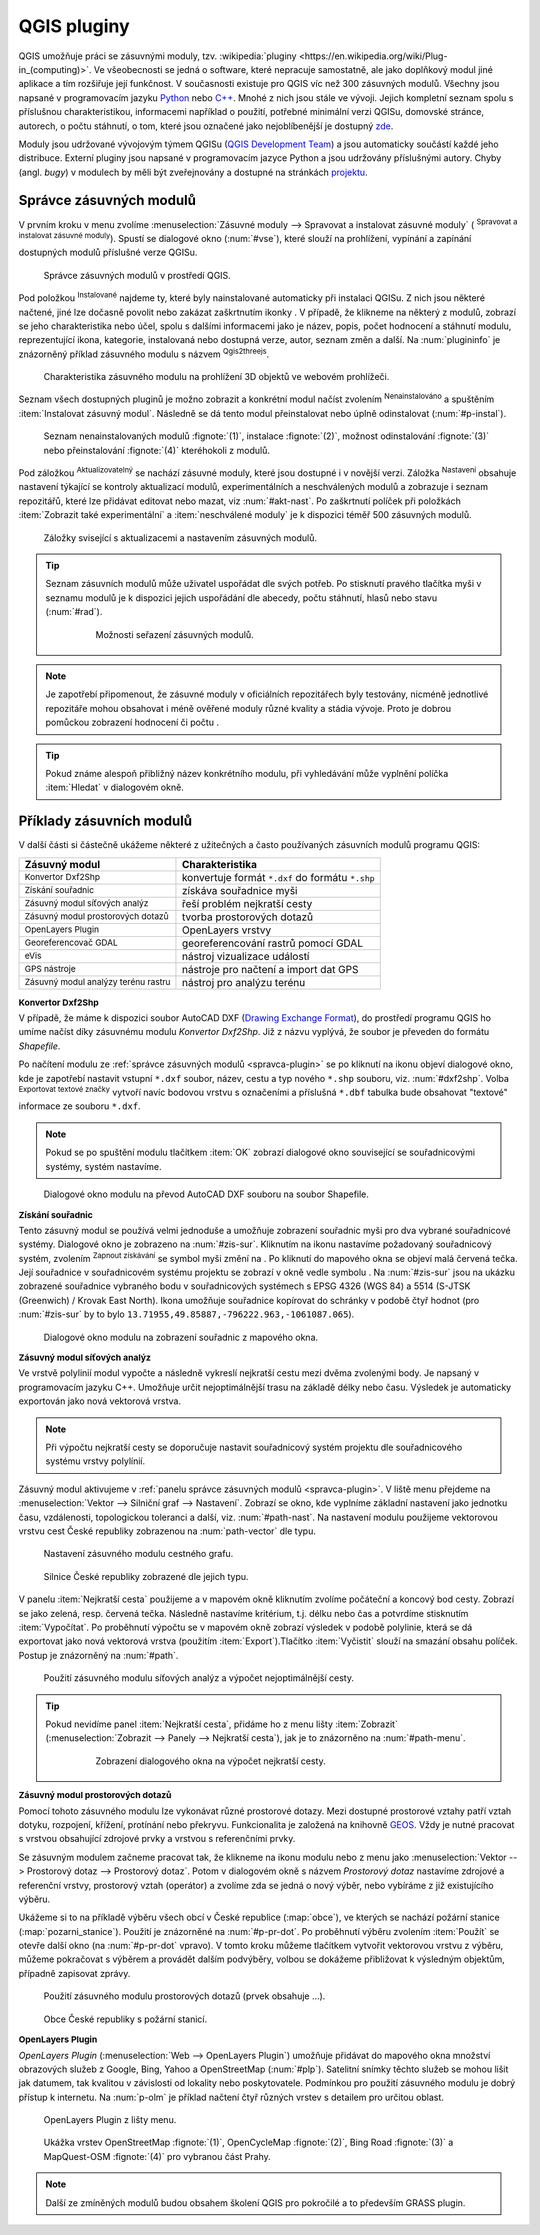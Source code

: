 .. |plug1| image:: ../images/icon/mActionShowPluginManager.png
   :width: 1.5em
.. |checkbox_unchecked| image:: ../images/icon/checkbox_unchecked.png
   :width: 1.5em
.. |plugin| image:: ../images/icon/plugin.png
   :width: 1.5em
.. |plugin-installed| image:: ../images/icon/plugin-installed.png
   :width: 1.5em
.. |q2t| image:: ../images/icon/q2t.png
   :width: 1.5em
.. |plugin-upgrade| image:: ../images/icon/plugin-upgrade.png
   :width: 1.5em
.. |mActionTransformSettings| image:: ../images/icon/mActionTransformSettings.png
   :width: 1.5em
.. |star| image:: ../images/icon/osm_star.png
   :width: 1.5em
.. |1| image:: ../images/icon/dxf2shp_converter.png
   :width: 1.5em
.. |3| image:: ../images/icon/roadgraph.png
   :width: 1.5em
.. |2| image:: ../images/icon/coordinate_capture.png
   :width: 1.5em
.. |4| image:: ../images/icon/spatialquery.png
   :width: 1.5em
.. |5| image:: ../images/icon/olp.png
   :width: 1.5em
.. |6| image:: ../images/icon/mGeorefRun.png
   :width: 1.5em
.. |7| image:: ../images/icon/evis_icon.png
   :width: 1.5em
.. |8| image:: ../images/icon/gps_importer.png
   :width: 1.5em
.. |9| image:: ../images/icon/dem.png
   :width: 1.5em
.. |checkbox| image:: ../images/icon/checkbox.png
   :width: 1.5em
.. |geographic| image:: ../images/icon/checkbox.png
   :width: 1.5em
.. |reticle| image:: ../ruzne/images/p_reticle.png
   :width: 1.5em
.. |askcor| image:: ../ruzne/images/p_askcor.png
   :width: 1.5em
.. |askcorcopy| image:: ../ruzne/images/p_askcorcopy.png
   :width: 1.5em
.. |mActionNewVectorLayer| image:: ../images/icon/mActionNewVectorLayer.png
   :width: 1.5em
.. |selectcreatelayer| image:: ../images/icon/selectcreatelayer.png
   :width: 1.5em


QGIS pluginy
------------

QGIS umožňuje práci se zásuvnými moduly, tzv. :wikipedia:`pluginy
<https://en.wikipedia.org/wiki/Plug-in_(computing)>`. Ve všeobecnosti se
jedná o software, které nepracuje samostatně, ale jako doplňkový modul jiné
aplikace a tím rozšiřuje její funkčnost. V současnosti existuje pro QGIS víc než
300 zásuvných modulů. Všechny jsou napsané v programovacím jazyku `Python 
<https://www.python.org/>`_ nebo `C++ <https://isocpp.org/>`_. Mnohé z nich jsou
stále ve vývoji. Jejich kompletní seznam spolu s příslušnou charakteristikou,
informacemi například o použití, potřebné minimální verzi QGISu, domovské
stránce, autorech, o počtu stáhnutí, o tom, které jsou označené jako
nejoblíbenější je dostupný `zde <https://plugins.qgis.org/plugins/>`_.
    

Moduly jsou udržované vývojovým týmem QGISu (`QGIS Development Team
<http://qgis-development-team.software.informer.com/>`_) a jsou
automaticky součástí každé jeho distribuce. Externí pluginy jsou
napsané v programovacím jazyce Python a jsou udržovány příslušnými
autory. Chyby (angl.  *bugy*) v modulech by měli být zveřejnovány a
dostupné na stránkách `projektu
<http://hub.qgis.org/projects/qgis-user-plugins>`_.


.. _spravca-plugin:

Správce zásuvných modulů
========================

V prvním kroku v menu zvolíme :menuselection:`Zásuvné moduly --> Spravovat a instalovat
zásuvné moduly` (|plug1| :sup:`Spravovat a instalovat zásuvné moduly`).
Spustí se dialogové okno (:num:`#vse`), které slouží na prohlížení, vypínání a
zapínání  dostupných modulů příslušné verze QGISu.

.. _vse:

.. figure:: images/p_vse.png

   Správce zásuvných modulů v prostředí QGIS.

Pod položkou |plugin-installed| :sup:`Instalované` najdeme ty, které byly
nainstalované automaticky při instalaci QGISu. Z nich jsou některé načtené, jiné
lze dočasně povolit nebo zakázat zaškrtnutím ikonky |checkbox_unchecked|.
V případě, že klikneme na některý z modulů, zobrazí se jeho charakteristika nebo
účel, spolu s dalšími informacemi jako je název, popis, počet hodnocení a
stáhnutí modulu, reprezentující ikona, kategorie, instalovaná nebo dostupná
verze, autor, seznam změn a další. Na :num:`plugininfo`  je znázorněný příklad
zásuvného modulu s názvem |q2t| :sup:`Qgis2threejs`.

.. _plugininfo:

.. figure:: images/p_info.png

   Charakteristika zásuvného modulu na prohlížení 3D objektů ve webovém
   prohlížeči.

Seznam všech dostupných pluginů je možno zobrazit a konkrétní modul načíst zvolením
|plugin| :sup:`Nenainstalováno` a spuštěním :item:`Instalovat zásuvný modul`.
Následně se dá tento modul přeinstalovat nebo úplně odinstalovat 
(:num:`#p-instal`).  


.. _p-instal:

.. figure:: images/p_instal.png
   :class: middle
        
   Seznam nenainstalovaných modulů :fignote:`(1)`, instalace :fignote:`(2)`,
   možnost odinstalování :fignote:`(3)` nebo přeinstalování :fignote:`(4)`
   kteréhokoli z modulů.

Pod záložkou |plugin-upgrade| :sup:`Aktualizovatelný` se nachází zásuvné moduly,
které jsou dostupné i v novější verzi. Záložka |mActionTransformSettings| 
:sup:`Nastavení` obsahuje nastavení týkající se kontroly aktualizací modulů,
experimentálních a neschválených modulů a zobrazuje i seznam repozitářů, které
lze přidávat editovat nebo mazat, viz :num:`#akt-nast`.
Po zaškrtnutí políček |checkbox_unchecked|  při položkách :item:`Zobrazit také 
experimentální` a :item:`neschválené moduly` je k dispozici téměř 500 zásuvných
modulů.

.. _akt-nast:

.. figure:: images/p_akt_nast.png
   :class: middle
   
   Záložky svisející s aktualizacemi a nastavením zásuvných modulů.

.. tip:: Seznam zásuvních modulů může uživatel uspořádat dle svých potřeb.
   Po stisknutí pravého tlačítka myši v seznamu modulů je k dispozici jejich
   uspořádání dle abecedy, počtu stáhnutí, hlasů nebo stavu (:num:`#rad`).

    .. _rad:

    .. figure:: images/p_rad.png
       :scale: 55%

       Možnosti seřazení zásuvných modulů.

.. note:: Je zapotřebí připomenout, že zásuvné moduly v oficiálních repozitářech
   byly testovány, nicméně jednotlivé repozitáře mohou obsahovat i méně ověřené
   moduly různé kvality a stádia vývoje. Proto je dobrou pomůckou zobrazení
   hodnocení či počtu  |star| |star| |star|.  

.. tip:: Pokud známe alespoň přibližný název konkrétního modulu, při vyhledávání
   může vyplnění políčka :item:`Hledat` v dialogovém okně.   

 

Příklady zásuvních modulů
=========================

V další části si částečně ukážeme některé z užitečných a často používaných
zásuvních modulů programu QGIS: 

.. only:: latex
          
   .. tabularcolumns:: |p{5cm}|p{10cm}|
                       
.. only:: html
                                 
   .. cssclass:: border

+------------------------------------------------+-------------------------------------------------+
| Zásuvný modul                			 | Charakteristika  	  	                   |
+================================================+=================================================+
| |1| :sup:`Konvertor Dxf2Shp` 			 | konvertuje formát ``*.dxf`` do formátu ``*.shp``|
+------------------------------------------------+-------------------------------------------------+
| |2| :sup:`Získání souřadnic`     		 | získáva souřadnice myši                         |
+------------------------------------------------+-------------------------------------------------+
| |3| :sup:`Zásuvný modul síťových analýz` 	 | řeší problém nejkratší cesty                    |
+------------------------------------------------+-------------------------------------------------+
| |4| :sup:`Zásuvný modul prostorových dotazů`   | tvorba prostorových dotazů			   |
+------------------------------------------------+-------------------------------------------------+
| |5| :sup:`OpenLayers Plugin`                   | OpenLayers vrstvy			           |
+------------------------------------------------+-------------------------------------------------+
| |6| :sup:`Georeferencovač GDAL`		 | georeferencování rastrů pomocí GDAL             |
+------------------------------------------------+-------------------------------------------------+
| |7| :sup:`eVis`             			 | nástroj vizualizace událostí                    |
+------------------------------------------------+-------------------------------------------------+
| |8| :sup:`GPS nástroje`      			 | nástroje pro načtení a import dat GPS           |
+------------------------------------------------+-------------------------------------------------+
| |9| :sup:`Zásuvný modul analýzy terénu rastru` | nástroj pro analýzu terénu 		           |
+------------------------------------------------+-------------------------------------------------+


|1| :sup:`Konvertor Dxf2Shp`
^^^^^^^^^^^^^^^^^^^^^^^^^^^^

V případě, že máme k dispozici soubor AutoCAD DXF (`Drawing Exchange Format 
<https://en.wikipedia.org/wiki/AutoCAD_DXF>`_), do prostředí programu QGIS ho
umíme načíst díky zásuvnému modulu *Konvertor Dxf2Shp*. Již z názvu vyplývá, že
soubor je převeden do formátu *Shapefile*.

Po načítení modulu ze :ref:`správce zásuvných modulů <spravca-plugin>`
se po kliknutí na ikonu |1| objeví dialogové okno, kde je zapotřebí
nastavit vstupní ``*.dxf`` soubor, název, cestu a typ nového ``*.shp``
souboru, viz. :num:`#dxf2shp`. Volba |checkbox| :sup:`Exportovat
textové značky` vytvoří navíc bodovou vrstvu s označeními a příslušná
``*.dbf`` tabulka bude obsahovat "textové" informace ze souboru
``*.dxf``.

.. note:: Pokud se po spuštění modulu tlačítkem :item:`OK` zobrazí dialogové
   okno související se souřadnicovými systémy, systém nastavíme.

.. _dxf2shp:

.. figure:: images/p_dxf2shp.png
   :scale: 70%

   Dialogové okno modulu na převod AutoCAD DXF souboru na soubor Shapefile.

|2| :sup:`Získání souřadnic`
^^^^^^^^^^^^^^^^^^^^^^^^^^^^

Tento zásuvný modul se používá velmi jednoduše a umožňuje zobrazení
souřadnic myši pro dva vybrané souřadnicové systémy. Dialogové okno je
zobrazeno na :num:`#zis-sur`.  Kliknutím na ikonu |geographic|
nastavíme požadovaný souřadnicový systém, zvolením |2| :sup:`Zapnout
získávání` se symbol myši změní na |reticle|. Po kliknutí do mapového
okna se objeví malá červená tečka. Její souřadnice v souřadnicovém  systému
projektu se zobrazí v okně vedle symbolu |askcor|. Na :num:`#zis-sur`
jsou na ukázku zobrazené souřadnice vybraného bodu v souřadnicových
systémech s EPSG 4326 (WGS 84) a 5514 (S-JTSK (Greenwich) / Krovak East North). 
Ikona |askcorcopy| umožňuje souřadnice kopírovat do schránky v
podobě čtyř hodnot (pro :num:`#zis-sur` by to bylo
``13.71955,49.85887,-796222.963,-1061087.065``).

.. _zis-sur:

.. figure:: images/p_zis_sur2.png

   Dialogové okno modulu na zobrazení souřadnic z mapového okna.

|3| :sup:`Zásuvný modul síťových analýz`
^^^^^^^^^^^^^^^^^^^^^^^^^^^^^^^^^^^^^^^^

Ve vrstvě polylinií modul vypočte a následně vykreslí nejkratší cestu mezi dvěma
zvolenými body. Je napsaný v programovacím jazyku C++. Umožňuje určit
nejoptimálnější trasu  na základě délky nebo času. Výsledek je automaticky
exportován jako nová vektorová vrstva. 

.. note:: Při výpočtu nejkratší cesty se doporučuje nastavit souřadnicový systém
   projektu dle souřadnicového systému vrstvy polylínií. 

Zásuvný modul aktivujeme v :ref:`panelu správce zásuvných modulů 
<spravca-plugin>`. V liště menu přejdeme na :menuselection:`Vektor --> 
Silniční graf --> Nastavení`. Zobrazí se okno, kde vyplníme základní nastavení
jako jednotku času, vzdálenosti, topologickou toleranci a další, viz. 
:num:`#path-nast`. Na nastavení modulu použijeme vektorovou vrstvu cest České
republiky zobrazenou na :num:`path-vector` dle typu.

.. _path-nast:

.. figure:: images/p_path_nast.png
   :class: small
                    
   Nastavení zásuvného modulu cestného grafu.

.. _path-vector:

.. figure:: images/p_path_vector.png
   :scale: 60%

   Silnice České republiky zobrazené dle jejich typu.

V panelu :item:`Nejkratší cesta` použijeme |2| a v mapovém okně kliknutím zvolíme
počáteční a koncový bod cesty. Zobrazí se jako zelená, resp. červená tečka.
Následně nastavíme kritérium, t.j. délku nebo čas a potvrdíme stisknutím 
:item:`Vypočítat`. Po proběhnutí výpočtu  se v mapovém okně zobrazí výsledek v
podobě polylinie, která se dá exportovat jako nová vektorová vrstva (použitím 
:item:`Export`).Tlačítko :item:`Vyčistit` slouží na smazání obsahu políček.
Postup je znázorněný na :num:`#path`.

.. _path:

.. figure:: images/p_path.png
   :class: middle
        
   Použití zásuvného modulu síťových analýz a výpočet nejoptimálnější cesty.

.. tip:: Pokud nevidíme panel :item:`Nejkratší cesta`, přidáme ho z menu lišty 
   :item:`Zobrazit` (:menuselection:`Zobrazit --> Panely --> Nejkratší cesta`),
   jak je to znázorněno na :num:`#path-menu`.
  
    .. _path-menu:
    
    .. figure:: images/p_path_menu.png
       :class: small
       
       Zobrazení dialogového okna na výpočet nejkratší cesty.

|4| :sup:`Zásuvný modul prostorových dotazů`
^^^^^^^^^^^^^^^^^^^^^^^^^^^^^^^^^^^^^^^^^^^^

Pomocí tohoto zásuvného modulu lze vykonávat různé prostorové dotazy. Mezi dostupné
prostorové  vztahy patří vztah dotyku, rozpojení, křížení, protínání nebo
překryvu. Funkcionalita je založená na knihovně 
`GEOS <https://en.wikipedia.org/w/index.php?title=JTS_Topology_Suite&redirect=no#GEOS_Library>`_.
Vždy je nutné pracovat s vrstvou obsahující zdrojové prvky a vrstvou s
referenčními prvky. 

Se zásuvným modulem začneme pracovat tak, že klikneme na ikonu modulu |4| nebo z
menu jako :menuselection:`Vektor --> Prostorový dotaz --> Prostorový dotaz`.
Potom v dialogovém okně s názvem *Prostorový dotaz* nastavíme zdrojové a
referenční vrstvy, prostorový vztah (operátor) a zvolíme zda se jedná o nový
výběr, nebo vybíráme z již existujícího výběru.

Ukážeme si to na příkladě výběru všech obcí v České republice (:map:`obce`), ve
kterých se nachází požární stanice (:map:`pozarni_stanice`). Použití je znázorněné
na :num:`#p-pr-dot`. Po proběhnutí výběru zvolením :item:`Použít` se otevře
další okno (na :num:`#p-pr-dot` vpravo). V tomto kroku můžeme tlačítkem 
|mActionNewVectorLayer| vytvořit vektorovou vrstvu z výběru, |selectcreatelayer|
můžeme pokračovat s výběrem a provádět dalším podvýběry, volbou |checkbox|
se dokážeme přibližovat k výsledným objektům, případně zapisovat zprávy.  

.. _p-pr-dot:

.. figure:: images/p_pd_menu.png
   :class: middle
        
   Použití zásuvného modulu prostorových dotazů (prvek obsahuje ...).

.. _p-pr-vysl:

.. figure:: images/p_pd_vysl.png

   Obce České republiky s požární stanicí.

|5| :sup:`OpenLayers Plugin` 
^^^^^^^^^^^^^^^^^^^^^^^^^^^^

*OpenLayers Plugin* (:menuselection:`Web --> OpenLayers Plugin`)  umožňuje
přidávat do mapového okna množství obrazových služeb z Google, Bing, Yahoo a
OpenStreetMap (:num:`#plp`). Satelitní snímky těchto služeb se mohou lišit jak
datumem, tak kvalitou v závislosti od lokality nebo poskytovatele. Podmínkou pro
použití zásuvného modulu je dobrý přístup k internetu. Na :num:`p-olm`  je
příklad načtení čtyř různých vrstev s detailem pro určitou oblast.

.. _plp:

.. figure:: images/olp.png
   :scale: 70%

   OpenLayers Plugin z lišty menu.

.. _p-olm:

.. figure:: images/p_olm.png
   :class: large

   Ukážka vrstev OpenStreetMap :fignote:`(1)`, OpenCycleMap :fignote:`(2)`, Bing
   Road :fignote:`(3)` a MapQuest-OSM :fignote:`(4)` pro vybranou část Prahy.

.. note:: Další ze zmíněných modulů budou obsahem školení QGIS pro
          pokročilé a to především GRASS plugin.
